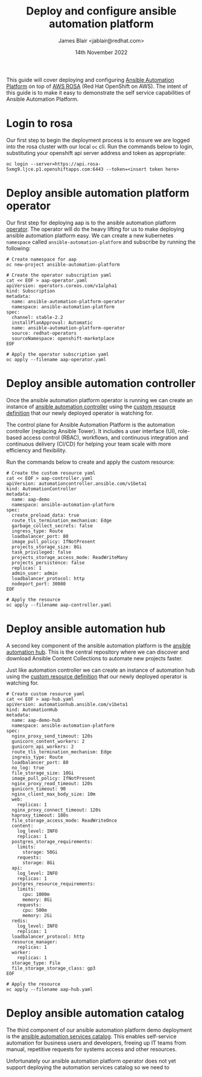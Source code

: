 #+TITLE: Deploy and configure ansible automation platform
#+AUTHOR: James Blair <jablair@redhat.com>
#+DATE: 14th November 2022

This guide will cover deploying and configuring [[https://www.ansible.com/products/automation-platform][Ansible Automation Platform]] on top of [[https://aws.amazon.com/rosa/][AWS ROSA]] (Red Hat OpenShift on AWS). The intent of this guide is to make it easy to demonstrate the self service capabilities of Ansible Automation Platform.

* Login to rosa

Our first step to begin the deployment process is to ensure we are logged into the rosa cluster with our local ~oc~ cli. Run the commands below to login, substituting your openshift api server address and token as appropriate:

#+NAME: Login to openshift
#+begin_src tmate
oc login --server=https://api.rosa-5xmg9.ljce.p1.openshiftapps.com:6443 --token=<insert token here>
#+end_src


* Deploy ansible automation platform operator

Our first step for deploying aap is to the ansible automation platform [[https://access.redhat.com/documentation/en-us/red_hat_ansible_automation_platform/2.1/html/red_hat_ansible_automation_platform_operator_installation_guide/assembly-install-aap-operator][operator]]. The operator will do the heavy lifting for us to make deploying ansible automation platform easy. We can create a new kubernetes ~namespace~ called ~ansible-automation-platform~ and subscribe by running the following:

#+NAME: Deploy aap operator
#+begin_src tmate
# Create namespace for aap
oc new-project ansible-automation-platform

# Create the operator subscription yaml
cat << EOF > aap-operator.yaml
apiVersion: operators.coreos.com/v1alpha1
kind: Subscription
metadata:
  name: ansible-automation-platform-operator
  namespace: ansible-automation-platform
spec:
  channel: stable-2.2
  installPlanApproval: Automatic
  name: ansible-automation-platform-operator
  source: redhat-operators
  sourceNamespace: openshift-marketplace
EOF

# Apply the operator subscription yaml
oc apply --filename aap-operator.yaml
#+end_src


* Deploy ansible automation controller

Once the ansible automation platform operator is running we can create an instance of [[https://www.ansible.com/products/controller][ansible automation controller]] using the [[https://kubernetes.io/docs/tasks/extend-kubernetes/custom-resources/custom-resource-definitions/][custom resource definition]] that our newly deployed operator is watching for.

The control plane for Ansible Automation Platform is the automation controller (replacing Ansible Tower). It includes a user interface (UI),  role-based access control (RBAC), workflows, and continuous integration and continuous delivery (CI/CD) for helping your team scale with more efficiency and flexibility.

Run the commands below to create and apply the custom resource:

#+NAME: Deploy automation controller custom resource
#+begin_src tmate
# Create the custom resource yaml
cat << EOF > aap-controller.yaml
apiVersion: automationcontroller.ansible.com/v1beta1
kind: AutomationController
metadata:
  name: aap-demo
  namespace: ansible-automation-platform
spec:
  create_preload_data: true
  route_tls_termination_mechanism: Edge
  garbage_collect_secrets: false
  ingress_type: Route
  loadbalancer_port: 80
  image_pull_policy: IfNotPresent
  projects_storage_size: 8Gi
  task_privileged: false
  projects_storage_access_mode: ReadWriteMany
  projects_persistence: false
  replicas: 1
  admin_user: admin
  loadbalancer_protocol: http
  nodeport_port: 30080
EOF

# Apply the resource
oc apply --filename aap-controller.yaml
#+end_src


* Deploy ansible automation hub

A second key component of the ansible automation platform is the [[https://www.ansible.com/products/automation-hub][ansible automation hub]]. This is the central repository where we can discover and download Ansible Content Collections to automate new projects faster.

Just like automation controller we can create an instance of automation hub using the [[https://kubernetes.io/docs/tasks/extend-kubernetes/custom-resources/custom-resource-definitions/][custom resource definition]] that our newly deployed operator is watching for.

#+NAME: Deploy automation hub custom resource
#+begin_src tmate
# Create custom resource yaml
cat << EOF > aap-hub.yaml
apiVersion: automationhub.ansible.com/v1beta1
kind: AutomationHub
metadata:
  name: aap-demo-hub
  namespace: ansible-automation-platform
spec:
  nginx_proxy_send_timeout: 120s
  gunicorn_content_workers: 2
  gunicorn_api_workers: 2
  route_tls_termination_mechanism: Edge
  ingress_type: Route
  loadbalancer_port: 80
  no_log: true
  file_storage_size: 10Gi
  image_pull_policy: IfNotPresent
  nginx_proxy_read_timeout: 120s
  gunicorn_timeout: 90
  nginx_client_max_body_size: 10m
  web:
    replicas: 1
  nginx_proxy_connect_timeout: 120s
  haproxy_timeout: 180s
  file_storage_access_mode: ReadWriteOnce
  content:
    log_level: INFO
    replicas: 1
  postgres_storage_requirements:
    limits:
      storage: 50Gi
    requests:
      storage: 8Gi
  api:
    log_level: INFO
    replicas: 1
  postgres_resource_requirements:
    limits:
      cpu: 1000m
      memory: 8Gi
    requests:
      cpu: 500m
      memory: 2Gi
  redis:
    log_level: INFO
    replicas: 1
  loadbalancer_protocol: http
  resource_manager:
    replicas: 1
  worker:
    replicas: 1
  storage_type: File
  file_storage_storage_class: gp3
EOF

# Apply the resource
oc apply --filename aap-hub.yaml
#+end_src


* Deploy ansible automation catalog

The third component of our ansible automation platform demo deployment is the [[https://www.ansible.com/products/automation-services-catalog][ansible automation services catalog]]. This enables self-service automation for business users and developers, freeing up IT teams from manual, repetitive requests for systems access and other resources.

Unfortunately our ansible automation platform operator does not yet support deploying the automation services catalog so we need to

#+NAME: Deploy automation service
#+begin_src tmate

#+end_src
